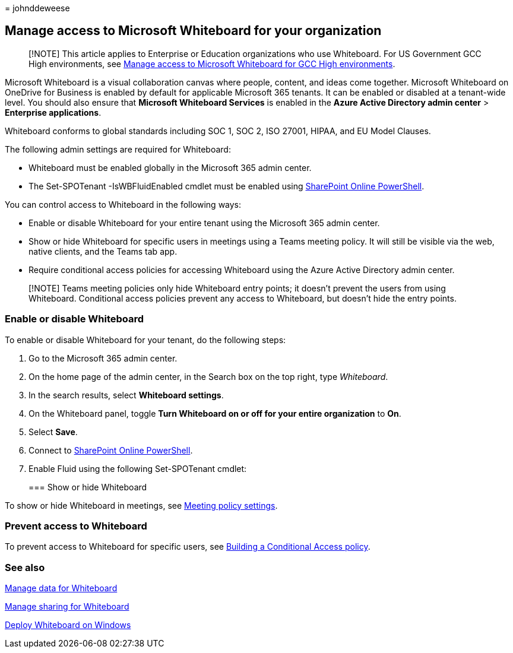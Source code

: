 = 
johnddeweese

== Manage access to Microsoft Whiteboard for your organization

____
[!NOTE] This article applies to Enterprise or Education organizations
who use Whiteboard. For US Government GCC High environments, see
link:manage-whiteboard-access-gcc-high.md[Manage access to Microsoft
Whiteboard for GCC High environments].
____

Microsoft Whiteboard is a visual collaboration canvas where people,
content, and ideas come together. Microsoft Whiteboard on OneDrive for
Business is enabled by default for applicable Microsoft 365 tenants. It
can be enabled or disabled at a tenant-wide level. You should also
ensure that *Microsoft Whiteboard Services* is enabled in the *Azure
Active Directory admin center* > *Enterprise applications*.

Whiteboard conforms to global standards including SOC 1, SOC 2, ISO
27001, HIPAA, and EU Model Clauses.

The following admin settings are required for Whiteboard:

* Whiteboard must be enabled globally in the Microsoft 365 admin center.
* The Set-SPOTenant -IsWBFluidEnabled cmdlet must be enabled using
link:/powershell/sharepoint/sharepoint-online/connect-sharepoint-online[SharePoint
Online PowerShell].

You can control access to Whiteboard in the following ways:

* Enable or disable Whiteboard for your entire tenant using the
Microsoft 365 admin center.
* Show or hide Whiteboard for specific users in meetings using a Teams
meeting policy. It will still be visible via the web, native clients,
and the Teams tab app.
* Require conditional access policies for accessing Whiteboard using the
Azure Active Directory admin center.

____
[!NOTE] Teams meeting policies only hide Whiteboard entry points; it
doesn’t prevent the users from using Whiteboard. Conditional access
policies prevent any access to Whiteboard, but doesn’t hide the entry
points.
____

=== Enable or disable Whiteboard

To enable or disable Whiteboard for your tenant, do the following steps:

[arabic]
. Go to the Microsoft 365 admin center.
. On the home page of the admin center, in the Search box on the top
right, type _Whiteboard_.
. In the search results, select *Whiteboard settings*.
. On the Whiteboard panel, toggle *Turn Whiteboard on or off for your
entire organization* to *On*.
. Select *Save*.
. Connect to
link:/powershell/sharepoint/sharepoint-online/connect-sharepoint-online[SharePoint
Online PowerShell].
. Enable Fluid using the following Set-SPOTenant cmdlet:
+

=== Show or hide Whiteboard

To show or hide Whiteboard in meetings, see
link:/microsoftteams/meeting-policies-content-sharing[Meeting policy
settings].

=== Prevent access to Whiteboard

To prevent access to Whiteboard for specific users, see
link:/azure/active-directory/conditional-access/concept-conditional-access-policies[Building
a Conditional Access policy].

=== See also

link:manage-data-organizations.md[Manage data for Whiteboard]

link:manage-sharing-organizations.md[Manage sharing for Whiteboard]

link:deploy-on-windows-organizations.md[Deploy Whiteboard on Windows]
